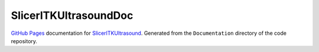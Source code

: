 ======================
SlicerITKUltrasoundDoc
======================

`GitHub Pages <https://pages.github.com/>`_ documentation for
`SlicerITKUltrasound
<https://github.com/KitwareMedical/SlicerITKUltrasound>`_. Generated from the
``Documentation`` directory of the code repository.
